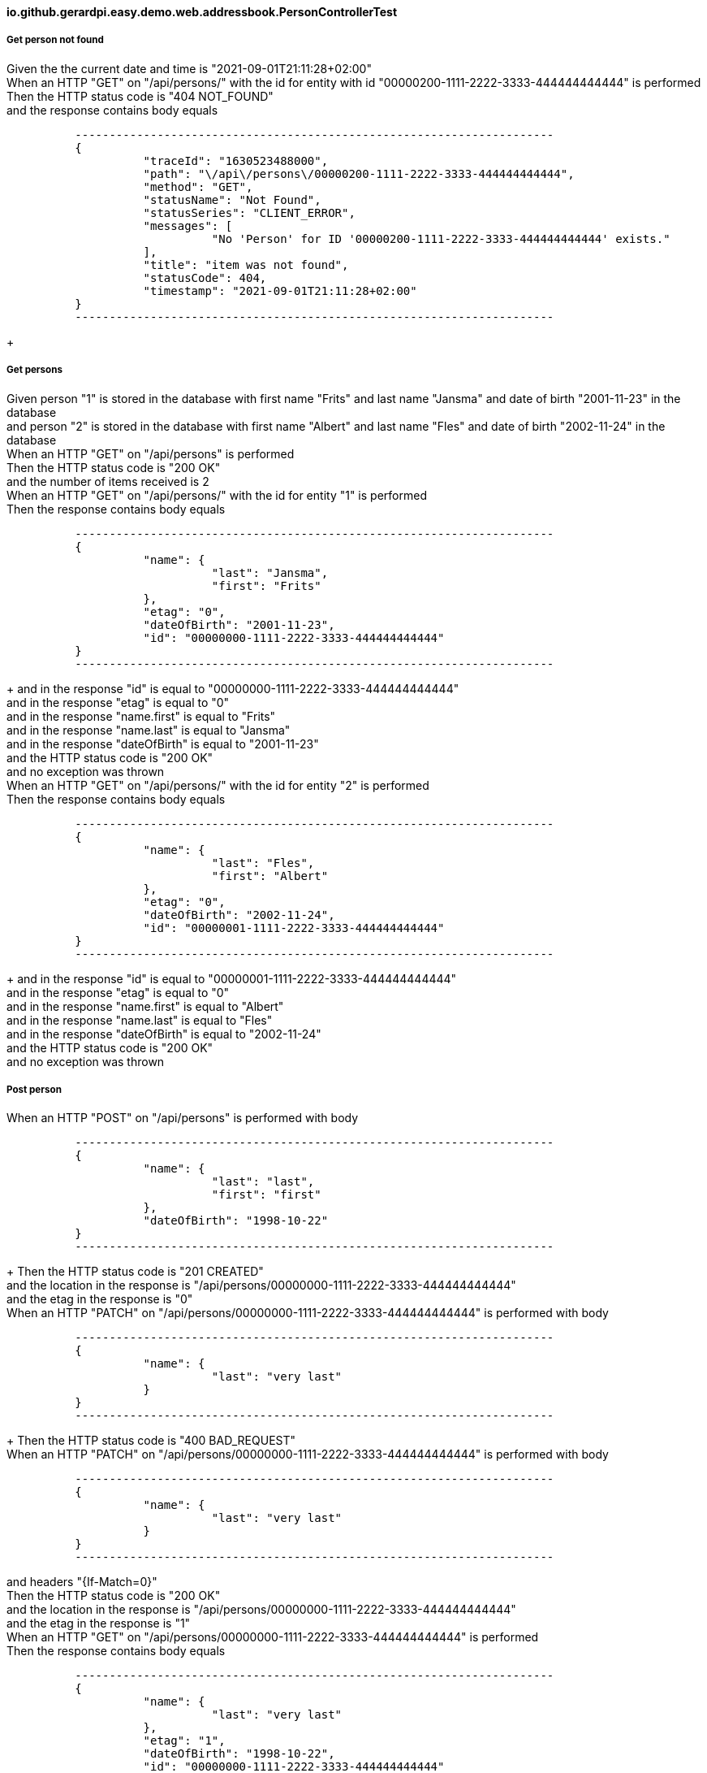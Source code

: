 ==== io.github.gerardpi.easy.demo.web.addressbook.PersonControllerTest ====

===== Get person not found =====

Given the the current date and time is pass:["2021-09-01T21:11:28+02:00"] +
When an HTTP pass:["GET"] on pass:["/api/persons/"] with the id for entity with id pass:["00000200-1111-2222-3333-444444444444"] is performed +
Then the HTTP status code is pass:["404 NOT_FOUND"] +
and the response contains body equals 

....

          ----------------------------------------------------------------------
          {
                    "traceId": "1630523488000",
                    "path": "\/api\/persons\/00000200-1111-2222-3333-444444444444",
                    "method": "GET",
                    "statusName": "Not Found",
                    "statusSeries": "CLIENT_ERROR",
                    "messages": [
                              "No 'Person' for ID '00000200-1111-2222-3333-444444444444' exists."
                    ],
                    "title": "item was not found",
                    "statusCode": 404,
                    "timestamp": "2021-09-01T21:11:28+02:00"
          }
          ----------------------------------------------------------------------

....

+

===== Get persons =====

Given person pass:["1"] is stored in the database with first name pass:["Frits"] and last name pass:["Jansma"] and date of birth pass:["2001-11-23"] in the database +
and person pass:["2"] is stored in the database with first name pass:["Albert"] and last name pass:["Fles"] and date of birth pass:["2002-11-24"] in the database +
When an HTTP pass:["GET"] on pass:["/api/persons"] is performed +
Then the HTTP status code is pass:["200 OK"] +
and the number of items received is pass:[2] +
When an HTTP pass:["GET"] on pass:["/api/persons/"] with the id for entity pass:["1"] is performed +
Then the response contains body equals 

....

          ----------------------------------------------------------------------
          {
                    "name": {
                              "last": "Jansma",
                              "first": "Frits"
                    },
                    "etag": "0",
                    "dateOfBirth": "2001-11-23",
                    "id": "00000000-1111-2222-3333-444444444444"
          }
          ----------------------------------------------------------------------

....

+
and in the response pass:["id"] is equal to pass:["00000000-1111-2222-3333-444444444444"] +
and in the response pass:["etag"] is equal to pass:["0"] +
and in the response pass:["name.first"] is equal to pass:["Frits"] +
and in the response pass:["name.last"] is equal to pass:["Jansma"] +
and in the response pass:["dateOfBirth"] is equal to pass:["2001-11-23"] +
and the HTTP status code is pass:["200 OK"] +
and no exception was thrown +
When an HTTP pass:["GET"] on pass:["/api/persons/"] with the id for entity pass:["2"] is performed +
Then the response contains body equals 

....

          ----------------------------------------------------------------------
          {
                    "name": {
                              "last": "Fles",
                              "first": "Albert"
                    },
                    "etag": "0",
                    "dateOfBirth": "2002-11-24",
                    "id": "00000001-1111-2222-3333-444444444444"
          }
          ----------------------------------------------------------------------

....

+
and in the response pass:["id"] is equal to pass:["00000001-1111-2222-3333-444444444444"] +
and in the response pass:["etag"] is equal to pass:["0"] +
and in the response pass:["name.first"] is equal to pass:["Albert"] +
and in the response pass:["name.last"] is equal to pass:["Fles"] +
and in the response pass:["dateOfBirth"] is equal to pass:["2002-11-24"] +
and the HTTP status code is pass:["200 OK"] +
and no exception was thrown +

===== Post person =====

When an HTTP pass:["POST"] on pass:["/api/persons"] is performed with body 

....

          ----------------------------------------------------------------------
          {
                    "name": {
                              "last": "last",
                              "first": "first"
                    },
                    "dateOfBirth": "1998-10-22"
          }
          ----------------------------------------------------------------------

....

+
Then the HTTP status code is pass:["201 CREATED"] +
and the location in the response is pass:["/api/persons/00000000-1111-2222-3333-444444444444"] +
and the etag in the response is pass:["0"] +
When an HTTP pass:["PATCH"] on pass:["/api/persons/00000000-1111-2222-3333-444444444444"] is performed with body 

....

          ----------------------------------------------------------------------
          {
                    "name": {
                              "last": "very last"
                    }
          }
          ----------------------------------------------------------------------

....

+
Then the HTTP status code is pass:["400 BAD_REQUEST"] +
When an HTTP pass:["PATCH"] on pass:["/api/persons/00000000-1111-2222-3333-444444444444"] is performed with body 

....

          ----------------------------------------------------------------------
          {
                    "name": {
                              "last": "very last"
                    }
          }
          ----------------------------------------------------------------------

....

and headers pass:["{If-Match=0}"] +
Then the HTTP status code is pass:["200 OK"] +
and the location in the response is pass:["/api/persons/00000000-1111-2222-3333-444444444444"] +
and the etag in the response is pass:["1"] +
When an HTTP pass:["GET"] on pass:["/api/persons/00000000-1111-2222-3333-444444444444"] is performed +
Then the response contains body equals 

....

          ----------------------------------------------------------------------
          {
                    "name": {
                              "last": "very last"
                    },
                    "etag": "1",
                    "dateOfBirth": "1998-10-22",
                    "id": "00000000-1111-2222-3333-444444444444"
          }
          ----------------------------------------------------------------------

....

+
and the response contains header pass:["ETag"] with value pass:[""1""] +
and the response contains header pass:["Last-Modified"] +
and the response contains header pass:["Cache-Control"] with value pass:["max-age=60"] +
and the response contains header pass:["Content-Type"] with value pass:["application/json;charset=UTF-8"] +

